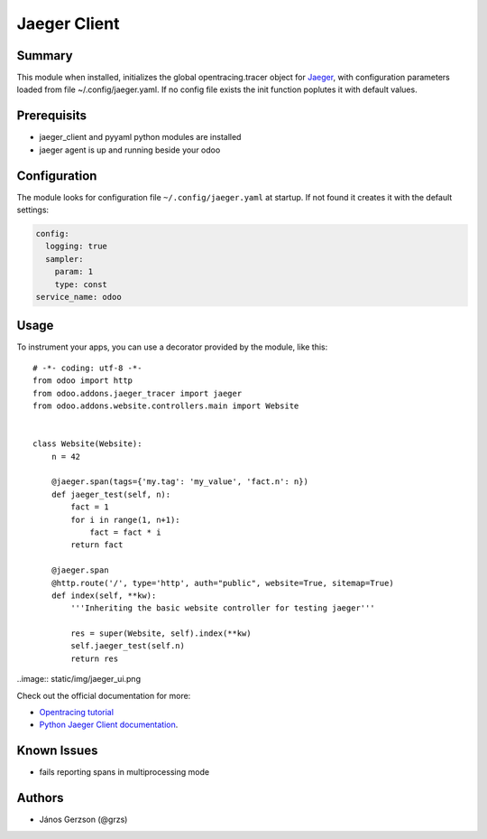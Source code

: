 ==============
 Jaeger Client
==============

Summary
=======

This module when installed, initializes the global opentracing.tracer object
for `Jaeger <https://www.jaegertracing.io>`_,
with configuration parameters loaded from file ~/.config/jaeger.yaml. If no config file
exists the init function poplutes it with default values.

Prerequisits
============

* jaeger_client and pyyaml python modules are installed
* jaeger agent is up and running beside your odoo

Configuration
=============

The module looks for configuration file ``~/.config/jaeger.yaml`` at startup.
If not found it creates it with the default settings:

.. code-block:: yaml

   config:
     logging: true
     sampler:
       param: 1
       type: const
   service_name: odoo

Usage
=====

.. highlight:: python

To instrument your apps, you can use a decorator provided by the module, like this::

   # -*- coding: utf-8 -*-
   from odoo import http
   from odoo.addons.jaeger_tracer import jaeger
   from odoo.addons.website.controllers.main import Website


   class Website(Website):
       n = 42

       @jaeger.span(tags={'my.tag': 'my_value', 'fact.n': n})
       def jaeger_test(self, n):
           fact = 1
           for i in range(1, n+1):
               fact = fact * i
           return fact

       @jaeger.span
       @http.route('/', type='http', auth="public", website=True, sitemap=True)
       def index(self, **kw):
           '''Inheriting the basic website controller for testing jaeger'''

           res = super(Website, self).index(**kw)
           self.jaeger_test(self.n)
           return res

..image:: static/img/jaeger_ui.png

Check out the official documentation for more:

* `Opentracing tutorial <https://github.com/yurishkuro/opentracing-tutorial/tree/master/python>`_
* `Python Jaeger Client documentation <https://github.com/jaegertracing/jaeger-client-python>`_.

Known Issues
============

* fails reporting spans in multiprocessing mode

Authors
=======

* János Gerzson (@grzs)
